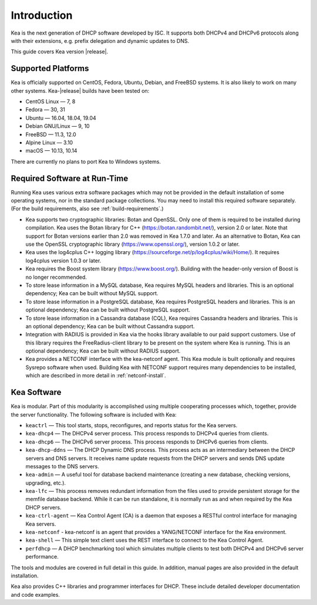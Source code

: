 .. _intro:

************
Introduction
************

Kea is the next generation of DHCP software developed by ISC. It
supports both DHCPv4 and DHCPv6 protocols along with their extensions,
e.g. prefix delegation and dynamic updates to DNS.

This guide covers Kea version |release|.

Supported Platforms
===================

Kea is officially supported on CentOS, Fedora, Ubuntu, Debian, and
FreeBSD systems. It is also likely to work on many other systems.
Kea-|release| builds have been tested on:

-  CentOS Linux — 7, 8
-  Fedora — 30, 31
-  Ubuntu — 16.04, 18.04, 19.04
-  Debian GNU/Linux — 9, 10
-  FreeBSD — 11.3, 12.0
-  Alpine Linux — 3.10
-  macOS — 10.13, 10.14

There are currently no plans to port Kea to Windows systems.

.. _required-software:

Required Software at Run-Time
=============================

Running Kea uses various extra software packages which may not be
provided in the default installation of some operating systems, nor in
the standard package collections. You may need to install this required
software separately. (For the build requirements, also see :ref:`build-requirements`.)

-  Kea supports two cryptographic libraries: Botan and OpenSSL. Only one
   of them is required to be installed during compilation. Kea uses the
   Botan library for C++ (https://botan.randombit.net/), version 2.0 or
   later. Note that support for Botan versions earlier than 2.0 was
   removed in Kea 1.7.0 and later. As an alternative to Botan, Kea can
   use the OpenSSL cryptographic library (https://www.openssl.org/),
   version 1.0.2 or later.

-  Kea uses the log4cplus C++ logging library
   (https://sourceforge.net/p/log4cplus/wiki/Home/). It requires log4cplus version
   1.0.3 or later.

-  Kea requires the Boost system library (https://www.boost.org/).
   Building with the header-only version of Boost is no longer
   recommended.

-  To store lease information in a MySQL database, Kea requires
   MySQL headers and libraries. This is an optional dependency;
   Kea can be built without MySQL support.

-  To store lease information in a PostgreSQL database, Kea
   requires PostgreSQL headers and libraries. This is an optional
   dependency; Kea can be built without PostgreSQL support.

-  To store lease information in a Cassandra database (CQL),
   Kea requires Cassandra headers and libraries. This is an optional
   dependency; Kea can be built without Cassandra support.

-  Integration with RADIUS is provided in Kea via the hooks library
   available to our paid support customers. Use of this library requires
   the FreeRadius-client library to be present on the system where Kea
   is running. This is an optional dependency; Kea can be built
   without RADIUS support.

-  Kea provides a NETCONF interface with the
   kea-netconf agent. This Kea module is built optionally and requires
   Sysrepo software when used. Building Kea with NETCONF support
   requires many dependencies to be installed, which are described in
   more detail in :ref:`netconf-install`.

.. _kea_software:

Kea Software
============

Kea is modular. Part of this modularity is accomplished using multiple
cooperating processes which, together, provide the server functionality.
The following software is included with Kea:

-  ``keactrl`` — This tool starts, stops, reconfigures, and reports status for
   the Kea servers.

-  ``kea-dhcp4`` — The DHCPv4 server process. This process responds to
   DHCPv4 queries from clients.

-  ``kea-dhcp6`` — The DHCPv6 server process. This process responds to
   DHCPv6 queries from clients.

-  ``kea-dhcp-ddns`` — The DHCP Dynamic DNS process. This process acts
   as an intermediary between the DHCP servers and DNS servers. It
   receives name update requests from the DHCP servers and sends DNS
   update messages to the DNS servers.

-  ``kea-admin`` — A useful tool for database backend maintenance
   (creating a new database, checking versions, upgrading, etc.).

-  ``kea-lfc`` — This process removes redundant information from the
   files used to provide persistent storage for the memfile database
   backend. While it can be run standalone, it is normally run as and
   when required by the Kea DHCP servers.

-  ``kea-ctrl-agent`` — Kea Control Agent (CA) is a daemon that exposes
   a RESTful control interface for managing Kea servers.

-  ``kea-netconf`` - kea-netconf is an agent that provides a
   YANG/NETCONF interface for the Kea environment.

-  ``kea-shell`` — This simple text client uses the REST interface to
   connect to the Kea Control Agent.

-  ``perfdhcp`` — A DHCP benchmarking tool which simulates multiple
   clients to test both DHCPv4 and DHCPv6 server performance.

The tools and modules are covered in full detail in this guide. In
addition, manual pages are also provided in the default installation.

Kea also provides C++ libraries and programmer interfaces for DHCP.
These include detailed developer documentation and code examples.
